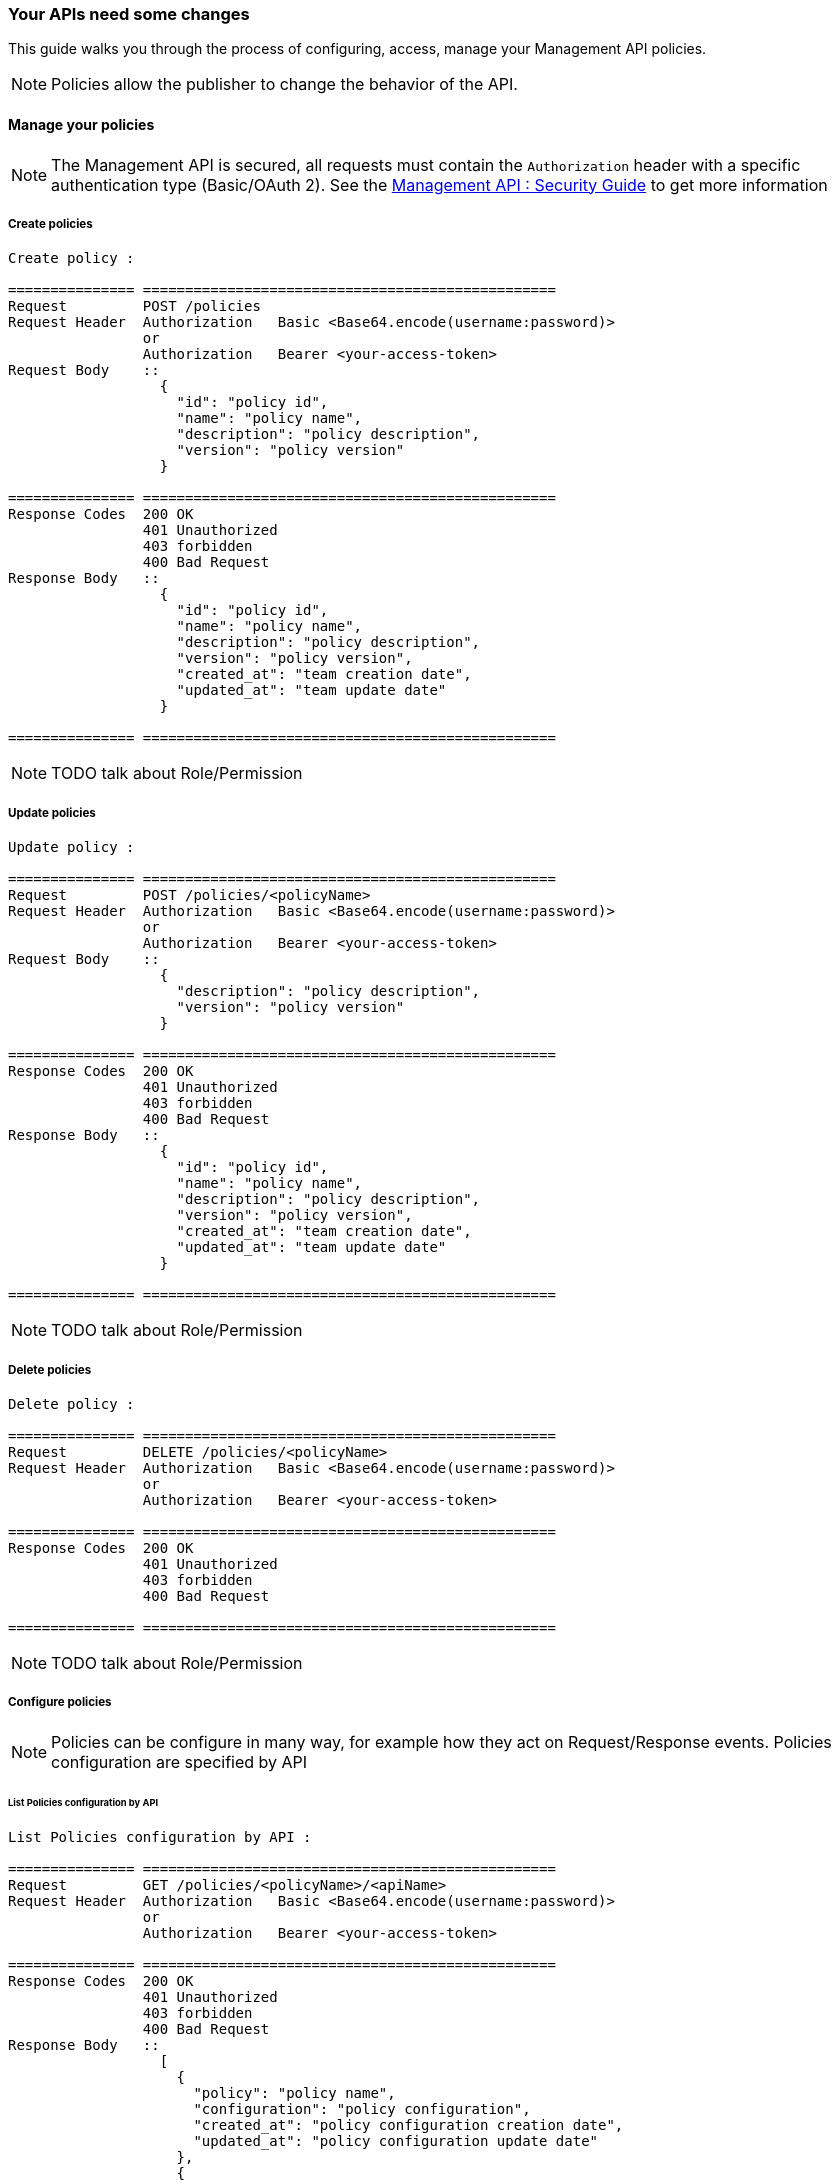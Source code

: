[[gravitee-management-api-policy]]
=== Your APIs need some changes

This guide walks you through the process of configuring, access, manage your Management API policies.

NOTE: Policies allow the publisher to change the behavior of the API.

==== Manage your policies

NOTE: The Management API is secured, all requests must contain the `Authorization` header with a specific authentication type (Basic/OAuth 2). See the <<management-api-security.adoc#,Management API : Security Guide>> to get more information

===== Create policies

[source]
----
Create policy :

=============== =================================================
Request         POST /policies
Request Header  Authorization   Basic <Base64.encode(username:password)>
                or
                Authorization   Bearer <your-access-token>
Request Body    ::
                  {
                    "id": "policy id",
                    "name": "policy name",
                    "description": "policy description",
                    "version": "policy version"
                  }

=============== =================================================
Response Codes  200 OK
                401 Unauthorized
                403 forbidden
                400 Bad Request
Response Body   ::
                  {
                    "id": "policy id",
                    "name": "policy name",
                    "description": "policy description",
                    "version": "policy version",
                    "created_at": "team creation date",
                    "updated_at": "team update date"
                  }

=============== =================================================
----

NOTE: TODO talk about Role/Permission

===== Update policies

[source]
----
Update policy :

=============== =================================================
Request         POST /policies/<policyName>
Request Header  Authorization   Basic <Base64.encode(username:password)>
                or
                Authorization   Bearer <your-access-token>
Request Body    ::
                  {
                    "description": "policy description",
                    "version": "policy version"
                  }

=============== =================================================
Response Codes  200 OK
                401 Unauthorized
                403 forbidden
                400 Bad Request
Response Body   ::
                  {
                    "id": "policy id",
                    "name": "policy name",
                    "description": "policy description",
                    "version": "policy version",
                    "created_at": "team creation date",
                    "updated_at": "team update date"
                  }

=============== =================================================
----

NOTE: TODO talk about Role/Permission

===== Delete policies

[source]
----
Delete policy :

=============== =================================================
Request         DELETE /policies/<policyName>
Request Header  Authorization   Basic <Base64.encode(username:password)>
                or
                Authorization   Bearer <your-access-token>

=============== =================================================
Response Codes  200 OK
                401 Unauthorized
                403 forbidden
                400 Bad Request

=============== =================================================
----

NOTE: TODO talk about Role/Permission

===== Configure policies

NOTE: Policies can be configure in many way, for example how they act on Request/Response events. Policies configuration are specified by API

====== List Policies configuration by API

[source]
----
List Policies configuration by API :

=============== =================================================
Request         GET /policies/<policyName>/<apiName>
Request Header  Authorization   Basic <Base64.encode(username:password)>
                or
                Authorization   Bearer <your-access-token>

=============== =================================================
Response Codes  200 OK
                401 Unauthorized
                403 forbidden
                400 Bad Request
Response Body   ::
                  [
                    {
                      "policy": "policy name",
                      "configuration": "policy configuration",
                      "created_at": "policy configuration creation date",
                      "updated_at": "policy configuration update date"
                    },
                    {
                      "policy": "policy 2 name",
                      "configuration": "policy configuration 2",
                      "created_at": "policy configuration 2 creation date",
                      "updated_at": "policy configuration 2 update date"
                    },
                    ...
                  ]

=============== =================================================
----

NOTE: TODO talk about Role/Permission

====== Apply Policies configuration to the API

[source]
----
Apply Policies configuration to the API :

=============== =================================================
Request         GET /policies/<policyName>/<apiName>
Request Header  Authorization   Basic <Base64.encode(username:password)>
                or
                Authorization   Bearer <your-access-token>
Request Body    ::
                  {
                    "policy": "policy name",
                    "configuration": "policy configuration",
                  }
=============== =================================================
Response Codes  200 OK
                401 Unauthorized
                403 forbidden
                400 Bad Request
Response Body   ::
                  {
                    "policy": "policy name",
                    "configuration": "policy configuration",
                    "created_at": "policy configuration creation date",
                    "updated_at": "policy configuration update date"
                  }

=============== =================================================
----

NOTE: TODO talk about Role/Permission
